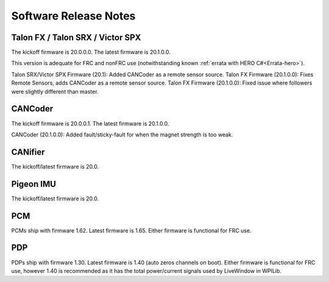 .. _ch22_SoftReleaseNote:

Software Release Notes
======================

Talon FX / Talon SRX / Victor SPX
--------------------------------------------------------
The kickoff firmware is 20.0.0.0.
The latest firmware is 20.1.0.0.

This version is adequate for FRC and nonFRC use (notwithstanding known 
:ref:`errata with HERO C#<Errata-hero>`).

Talon SRX/Victor SPX Firmware (20.1): Added CANCoder as a remote sensor source.
Talon FX Firmware (20.1.0.0): Fixes Remote Sensors, adds CANCoder as a remote sensor source.
Talon FX Firmware (20.1.0.0): Fixed issue where followers were slightly different than master.
  
CANCoder
--------------------------------------------------------
The kickoff firmware is 20.0.0.1.
The latest firmware is 20.1.0.0.

CANCoder (20.1.0.0): Added fault/sticky-fault for when the magnet strength is too weak.

CANifier
--------------------------------------------------------
The kickoff/latest firmware is 20.0.

Pigeon IMU
--------------------------------------------------------
The kickoff/latest firmware is 20.0.


PCM
--------------------------------------------------------
PCMs ship with firmware 1.62.
Latest firmware is 1.65.
Either firmware is functional for FRC use.

PDP
--------------------------------------------------------
PDPs ship with firmware 1.30.
Latest firmware is 1.40 (auto zeros channels on boot).
Either firmware is functional for FRC use, however 1.40 is recommended as it has the total power/current signals used by LiveWindow in WPILib.

